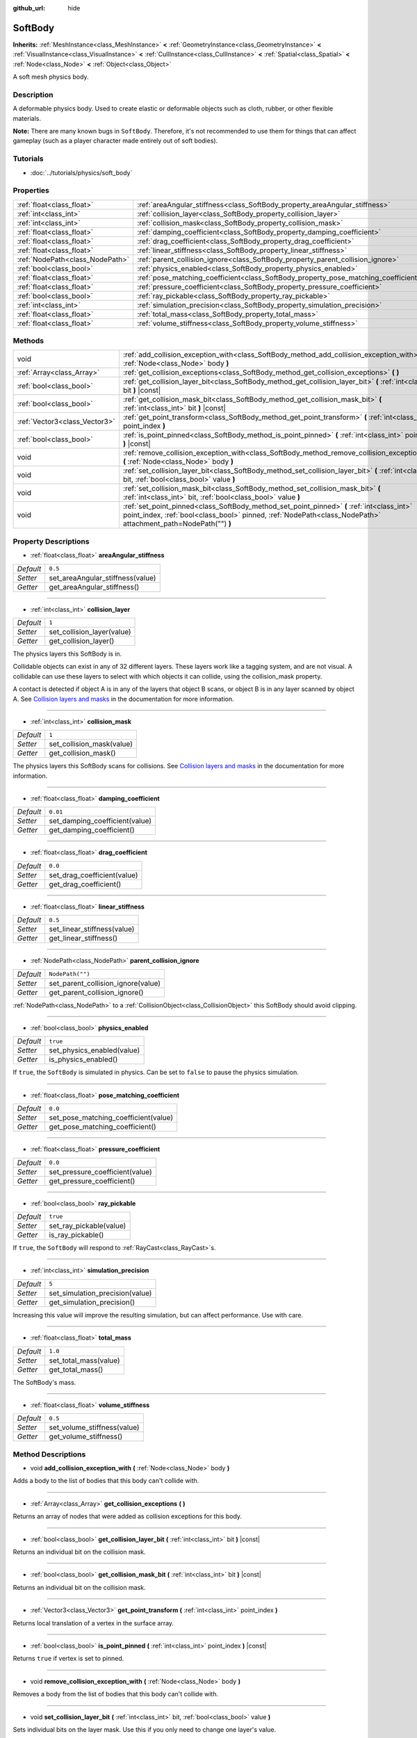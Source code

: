 :github_url: hide

.. Generated automatically by doc/tools/make_rst.py in Godot's source tree.
.. DO NOT EDIT THIS FILE, but the SoftBody.xml source instead.
.. The source is found in doc/classes or modules/<name>/doc_classes.

.. _class_SoftBody:

SoftBody
========

**Inherits:** :ref:`MeshInstance<class_MeshInstance>` **<** :ref:`GeometryInstance<class_GeometryInstance>` **<** :ref:`VisualInstance<class_VisualInstance>` **<** :ref:`CullInstance<class_CullInstance>` **<** :ref:`Spatial<class_Spatial>` **<** :ref:`Node<class_Node>` **<** :ref:`Object<class_Object>`

A soft mesh physics body.

Description
-----------

A deformable physics body. Used to create elastic or deformable objects such as cloth, rubber, or other flexible materials.

\ **Note:** There are many known bugs in ``SoftBody``. Therefore, it's not recommended to use them for things that can affect gameplay (such as a player character made entirely out of soft bodies).

Tutorials
---------

- :doc:`../tutorials/physics/soft_body`

Properties
----------

+---------------------------------+-------------------------------------------------------------------------------------+------------------+
| :ref:`float<class_float>`       | :ref:`areaAngular_stiffness<class_SoftBody_property_areaAngular_stiffness>`         | ``0.5``          |
+---------------------------------+-------------------------------------------------------------------------------------+------------------+
| :ref:`int<class_int>`           | :ref:`collision_layer<class_SoftBody_property_collision_layer>`                     | ``1``            |
+---------------------------------+-------------------------------------------------------------------------------------+------------------+
| :ref:`int<class_int>`           | :ref:`collision_mask<class_SoftBody_property_collision_mask>`                       | ``1``            |
+---------------------------------+-------------------------------------------------------------------------------------+------------------+
| :ref:`float<class_float>`       | :ref:`damping_coefficient<class_SoftBody_property_damping_coefficient>`             | ``0.01``         |
+---------------------------------+-------------------------------------------------------------------------------------+------------------+
| :ref:`float<class_float>`       | :ref:`drag_coefficient<class_SoftBody_property_drag_coefficient>`                   | ``0.0``          |
+---------------------------------+-------------------------------------------------------------------------------------+------------------+
| :ref:`float<class_float>`       | :ref:`linear_stiffness<class_SoftBody_property_linear_stiffness>`                   | ``0.5``          |
+---------------------------------+-------------------------------------------------------------------------------------+------------------+
| :ref:`NodePath<class_NodePath>` | :ref:`parent_collision_ignore<class_SoftBody_property_parent_collision_ignore>`     | ``NodePath("")`` |
+---------------------------------+-------------------------------------------------------------------------------------+------------------+
| :ref:`bool<class_bool>`         | :ref:`physics_enabled<class_SoftBody_property_physics_enabled>`                     | ``true``         |
+---------------------------------+-------------------------------------------------------------------------------------+------------------+
| :ref:`float<class_float>`       | :ref:`pose_matching_coefficient<class_SoftBody_property_pose_matching_coefficient>` | ``0.0``          |
+---------------------------------+-------------------------------------------------------------------------------------+------------------+
| :ref:`float<class_float>`       | :ref:`pressure_coefficient<class_SoftBody_property_pressure_coefficient>`           | ``0.0``          |
+---------------------------------+-------------------------------------------------------------------------------------+------------------+
| :ref:`bool<class_bool>`         | :ref:`ray_pickable<class_SoftBody_property_ray_pickable>`                           | ``true``         |
+---------------------------------+-------------------------------------------------------------------------------------+------------------+
| :ref:`int<class_int>`           | :ref:`simulation_precision<class_SoftBody_property_simulation_precision>`           | ``5``            |
+---------------------------------+-------------------------------------------------------------------------------------+------------------+
| :ref:`float<class_float>`       | :ref:`total_mass<class_SoftBody_property_total_mass>`                               | ``1.0``          |
+---------------------------------+-------------------------------------------------------------------------------------+------------------+
| :ref:`float<class_float>`       | :ref:`volume_stiffness<class_SoftBody_property_volume_stiffness>`                   | ``0.5``          |
+---------------------------------+-------------------------------------------------------------------------------------+------------------+

Methods
-------

+-------------------------------+-------------------------------------------------------------------------------------------------------------------------------------------------------------------------------------------------------------+
| void                          | :ref:`add_collision_exception_with<class_SoftBody_method_add_collision_exception_with>` **(** :ref:`Node<class_Node>` body **)**                                                                            |
+-------------------------------+-------------------------------------------------------------------------------------------------------------------------------------------------------------------------------------------------------------+
| :ref:`Array<class_Array>`     | :ref:`get_collision_exceptions<class_SoftBody_method_get_collision_exceptions>` **(** **)**                                                                                                                 |
+-------------------------------+-------------------------------------------------------------------------------------------------------------------------------------------------------------------------------------------------------------+
| :ref:`bool<class_bool>`       | :ref:`get_collision_layer_bit<class_SoftBody_method_get_collision_layer_bit>` **(** :ref:`int<class_int>` bit **)** |const|                                                                                 |
+-------------------------------+-------------------------------------------------------------------------------------------------------------------------------------------------------------------------------------------------------------+
| :ref:`bool<class_bool>`       | :ref:`get_collision_mask_bit<class_SoftBody_method_get_collision_mask_bit>` **(** :ref:`int<class_int>` bit **)** |const|                                                                                   |
+-------------------------------+-------------------------------------------------------------------------------------------------------------------------------------------------------------------------------------------------------------+
| :ref:`Vector3<class_Vector3>` | :ref:`get_point_transform<class_SoftBody_method_get_point_transform>` **(** :ref:`int<class_int>` point_index **)**                                                                                         |
+-------------------------------+-------------------------------------------------------------------------------------------------------------------------------------------------------------------------------------------------------------+
| :ref:`bool<class_bool>`       | :ref:`is_point_pinned<class_SoftBody_method_is_point_pinned>` **(** :ref:`int<class_int>` point_index **)** |const|                                                                                         |
+-------------------------------+-------------------------------------------------------------------------------------------------------------------------------------------------------------------------------------------------------------+
| void                          | :ref:`remove_collision_exception_with<class_SoftBody_method_remove_collision_exception_with>` **(** :ref:`Node<class_Node>` body **)**                                                                      |
+-------------------------------+-------------------------------------------------------------------------------------------------------------------------------------------------------------------------------------------------------------+
| void                          | :ref:`set_collision_layer_bit<class_SoftBody_method_set_collision_layer_bit>` **(** :ref:`int<class_int>` bit, :ref:`bool<class_bool>` value **)**                                                          |
+-------------------------------+-------------------------------------------------------------------------------------------------------------------------------------------------------------------------------------------------------------+
| void                          | :ref:`set_collision_mask_bit<class_SoftBody_method_set_collision_mask_bit>` **(** :ref:`int<class_int>` bit, :ref:`bool<class_bool>` value **)**                                                            |
+-------------------------------+-------------------------------------------------------------------------------------------------------------------------------------------------------------------------------------------------------------+
| void                          | :ref:`set_point_pinned<class_SoftBody_method_set_point_pinned>` **(** :ref:`int<class_int>` point_index, :ref:`bool<class_bool>` pinned, :ref:`NodePath<class_NodePath>` attachment_path=NodePath("") **)** |
+-------------------------------+-------------------------------------------------------------------------------------------------------------------------------------------------------------------------------------------------------------+

Property Descriptions
---------------------

.. _class_SoftBody_property_areaAngular_stiffness:

- :ref:`float<class_float>` **areaAngular_stiffness**

+-----------+----------------------------------+
| *Default* | ``0.5``                          |
+-----------+----------------------------------+
| *Setter*  | set_areaAngular_stiffness(value) |
+-----------+----------------------------------+
| *Getter*  | get_areaAngular_stiffness()      |
+-----------+----------------------------------+

----

.. _class_SoftBody_property_collision_layer:

- :ref:`int<class_int>` **collision_layer**

+-----------+----------------------------+
| *Default* | ``1``                      |
+-----------+----------------------------+
| *Setter*  | set_collision_layer(value) |
+-----------+----------------------------+
| *Getter*  | get_collision_layer()      |
+-----------+----------------------------+

The physics layers this SoftBody is in.

Collidable objects can exist in any of 32 different layers. These layers work like a tagging system, and are not visual. A collidable can use these layers to select with which objects it can collide, using the collision_mask property.

A contact is detected if object A is in any of the layers that object B scans, or object B is in any layer scanned by object A. See `Collision layers and masks <../tutorials/physics/physics_introduction.html#collision-layers-and-masks>`__ in the documentation for more information.

----

.. _class_SoftBody_property_collision_mask:

- :ref:`int<class_int>` **collision_mask**

+-----------+---------------------------+
| *Default* | ``1``                     |
+-----------+---------------------------+
| *Setter*  | set_collision_mask(value) |
+-----------+---------------------------+
| *Getter*  | get_collision_mask()      |
+-----------+---------------------------+

The physics layers this SoftBody scans for collisions. See `Collision layers and masks <../tutorials/physics/physics_introduction.html#collision-layers-and-masks>`__ in the documentation for more information.

----

.. _class_SoftBody_property_damping_coefficient:

- :ref:`float<class_float>` **damping_coefficient**

+-----------+--------------------------------+
| *Default* | ``0.01``                       |
+-----------+--------------------------------+
| *Setter*  | set_damping_coefficient(value) |
+-----------+--------------------------------+
| *Getter*  | get_damping_coefficient()      |
+-----------+--------------------------------+

----

.. _class_SoftBody_property_drag_coefficient:

- :ref:`float<class_float>` **drag_coefficient**

+-----------+-----------------------------+
| *Default* | ``0.0``                     |
+-----------+-----------------------------+
| *Setter*  | set_drag_coefficient(value) |
+-----------+-----------------------------+
| *Getter*  | get_drag_coefficient()      |
+-----------+-----------------------------+

----

.. _class_SoftBody_property_linear_stiffness:

- :ref:`float<class_float>` **linear_stiffness**

+-----------+-----------------------------+
| *Default* | ``0.5``                     |
+-----------+-----------------------------+
| *Setter*  | set_linear_stiffness(value) |
+-----------+-----------------------------+
| *Getter*  | get_linear_stiffness()      |
+-----------+-----------------------------+

----

.. _class_SoftBody_property_parent_collision_ignore:

- :ref:`NodePath<class_NodePath>` **parent_collision_ignore**

+-----------+------------------------------------+
| *Default* | ``NodePath("")``                   |
+-----------+------------------------------------+
| *Setter*  | set_parent_collision_ignore(value) |
+-----------+------------------------------------+
| *Getter*  | get_parent_collision_ignore()      |
+-----------+------------------------------------+

:ref:`NodePath<class_NodePath>` to a :ref:`CollisionObject<class_CollisionObject>` this SoftBody should avoid clipping.

----

.. _class_SoftBody_property_physics_enabled:

- :ref:`bool<class_bool>` **physics_enabled**

+-----------+----------------------------+
| *Default* | ``true``                   |
+-----------+----------------------------+
| *Setter*  | set_physics_enabled(value) |
+-----------+----------------------------+
| *Getter*  | is_physics_enabled()       |
+-----------+----------------------------+

If ``true``, the ``SoftBody`` is simulated in physics. Can be set to ``false`` to pause the physics simulation.

----

.. _class_SoftBody_property_pose_matching_coefficient:

- :ref:`float<class_float>` **pose_matching_coefficient**

+-----------+--------------------------------------+
| *Default* | ``0.0``                              |
+-----------+--------------------------------------+
| *Setter*  | set_pose_matching_coefficient(value) |
+-----------+--------------------------------------+
| *Getter*  | get_pose_matching_coefficient()      |
+-----------+--------------------------------------+

----

.. _class_SoftBody_property_pressure_coefficient:

- :ref:`float<class_float>` **pressure_coefficient**

+-----------+---------------------------------+
| *Default* | ``0.0``                         |
+-----------+---------------------------------+
| *Setter*  | set_pressure_coefficient(value) |
+-----------+---------------------------------+
| *Getter*  | get_pressure_coefficient()      |
+-----------+---------------------------------+

----

.. _class_SoftBody_property_ray_pickable:

- :ref:`bool<class_bool>` **ray_pickable**

+-----------+-------------------------+
| *Default* | ``true``                |
+-----------+-------------------------+
| *Setter*  | set_ray_pickable(value) |
+-----------+-------------------------+
| *Getter*  | is_ray_pickable()       |
+-----------+-------------------------+

If ``true``, the ``SoftBody`` will respond to :ref:`RayCast<class_RayCast>`\ s.

----

.. _class_SoftBody_property_simulation_precision:

- :ref:`int<class_int>` **simulation_precision**

+-----------+---------------------------------+
| *Default* | ``5``                           |
+-----------+---------------------------------+
| *Setter*  | set_simulation_precision(value) |
+-----------+---------------------------------+
| *Getter*  | get_simulation_precision()      |
+-----------+---------------------------------+

Increasing this value will improve the resulting simulation, but can affect performance. Use with care.

----

.. _class_SoftBody_property_total_mass:

- :ref:`float<class_float>` **total_mass**

+-----------+-----------------------+
| *Default* | ``1.0``               |
+-----------+-----------------------+
| *Setter*  | set_total_mass(value) |
+-----------+-----------------------+
| *Getter*  | get_total_mass()      |
+-----------+-----------------------+

The SoftBody's mass.

----

.. _class_SoftBody_property_volume_stiffness:

- :ref:`float<class_float>` **volume_stiffness**

+-----------+-----------------------------+
| *Default* | ``0.5``                     |
+-----------+-----------------------------+
| *Setter*  | set_volume_stiffness(value) |
+-----------+-----------------------------+
| *Getter*  | get_volume_stiffness()      |
+-----------+-----------------------------+

Method Descriptions
-------------------

.. _class_SoftBody_method_add_collision_exception_with:

- void **add_collision_exception_with** **(** :ref:`Node<class_Node>` body **)**

Adds a body to the list of bodies that this body can't collide with.

----

.. _class_SoftBody_method_get_collision_exceptions:

- :ref:`Array<class_Array>` **get_collision_exceptions** **(** **)**

Returns an array of nodes that were added as collision exceptions for this body.

----

.. _class_SoftBody_method_get_collision_layer_bit:

- :ref:`bool<class_bool>` **get_collision_layer_bit** **(** :ref:`int<class_int>` bit **)** |const|

Returns an individual bit on the collision mask.

----

.. _class_SoftBody_method_get_collision_mask_bit:

- :ref:`bool<class_bool>` **get_collision_mask_bit** **(** :ref:`int<class_int>` bit **)** |const|

Returns an individual bit on the collision mask.

----

.. _class_SoftBody_method_get_point_transform:

- :ref:`Vector3<class_Vector3>` **get_point_transform** **(** :ref:`int<class_int>` point_index **)**

Returns local translation of a vertex in the surface array.

----

.. _class_SoftBody_method_is_point_pinned:

- :ref:`bool<class_bool>` **is_point_pinned** **(** :ref:`int<class_int>` point_index **)** |const|

Returns ``true`` if vertex is set to pinned.

----

.. _class_SoftBody_method_remove_collision_exception_with:

- void **remove_collision_exception_with** **(** :ref:`Node<class_Node>` body **)**

Removes a body from the list of bodies that this body can't collide with.

----

.. _class_SoftBody_method_set_collision_layer_bit:

- void **set_collision_layer_bit** **(** :ref:`int<class_int>` bit, :ref:`bool<class_bool>` value **)**

Sets individual bits on the layer mask. Use this if you only need to change one layer's value.

----

.. _class_SoftBody_method_set_collision_mask_bit:

- void **set_collision_mask_bit** **(** :ref:`int<class_int>` bit, :ref:`bool<class_bool>` value **)**

Sets individual bits on the collision mask. Use this if you only need to change one layer's value.

----

.. _class_SoftBody_method_set_point_pinned:

- void **set_point_pinned** **(** :ref:`int<class_int>` point_index, :ref:`bool<class_bool>` pinned, :ref:`NodePath<class_NodePath>` attachment_path=NodePath("") **)**

Sets the pinned state of a surface vertex. When set to ``true``, the optional ``attachment_path`` can define a :ref:`Spatial<class_Spatial>` the pinned vertex will be attached to.

.. |virtual| replace:: :abbr:`virtual (This method should typically be overridden by the user to have any effect.)`
.. |const| replace:: :abbr:`const (This method has no side effects. It doesn't modify any of the instance's member variables.)`
.. |vararg| replace:: :abbr:`vararg (This method accepts any number of arguments after the ones described here.)`
